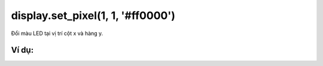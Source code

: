 display.set_pixel(1, 1, '#ff0000')
==========

Đổi màu LED tại vị trí cột x và hàng y.

.. image:: images/led-1.png
    :scale: 100 %
    :align: center


Ví dụ:
----------------------


.. image:: images/led-vd-1.png
    :scale: 100 %
    :align: center
